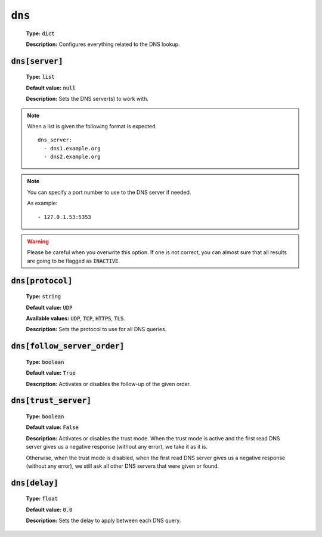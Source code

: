 :code:`dns`
^^^^^^^^^^^

    **Type:** :code:`dict`

    **Description:** Configures everything related to the DNS lookup.

:code:`dns[server]`
"""""""""""""""""""

    **Type:** :code:`list`

    **Default value:** :code:`null`

    **Description:** Sets the DNS server(s) to work with.

.. note::
    When a list is given the following format is expected.

    ::

        dns_server:
          - dns1.example.org
          - dns2.example.org

.. note::
    You can specify a port number to use to the DNS server if needed.

    As example:

    ::

        - 127.0.1.53:5353

.. warning::
    Please be careful when you overwrite this option. If one is not correct,
    you can almost sure that all results are going to be flagged as
    :code:`INACTIVE`.

:code:`dns[protocol]`
"""""""""""""""""""""

    **Type:** :code:`string`

    **Default value:** :code:`UDP`

    **Available values:** :code:`UDP`, :code:`TCP`, :code:`HTTPS`, :code:`TLS`.

    **Description:** Sets the protocol to use for all DNS queries.

:code:`dns[follow_server_order]`
""""""""""""""""""""""""""""""""

    **Type:** :code:`boolean`

    **Default value:** :code:`True`

    **Description:** Activates or disables the follow-up of the given order.

:code:`dns[trust_server]`
"""""""""""""""""""""""""

    **Type:** :code:`boolean`

    **Default value:** :code:`False`

    **Description:** Activates or disables the trust mode. When the trust mode
    is active and the first read DNS server gives us a negative response
    (without any error), we take it as it is.

    Otherwise, when the trust mode is disabled, when the first read DNS server
    gives us a negative response (without any error), we still ask all other
    DNS servers that were given or found.

:code:`dns[delay]`
""""""""""""""""""

    **Type:** :code:`float`

    **Default value:** :code:`0.0`

    **Description:** Sets the delay to apply between each DNS query.
